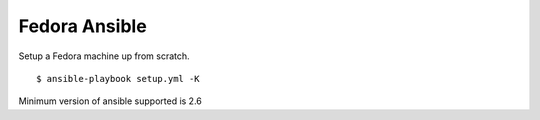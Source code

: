 Fedora Ansible
==============

|CircleCI|

Setup a Fedora machine up from scratch.

::

    $ ansible-playbook setup.yml -K

Minimum version of ansible supported is 2.6

.. |CircleCI| image:: https://dl.circleci.com/status-badge/img/gh/MichaelAquilina/fedora-ansible/tree/main.svg?style=svg
   :target: https://circleci.com/gh/MichaelAquilina/fedora-ansible
